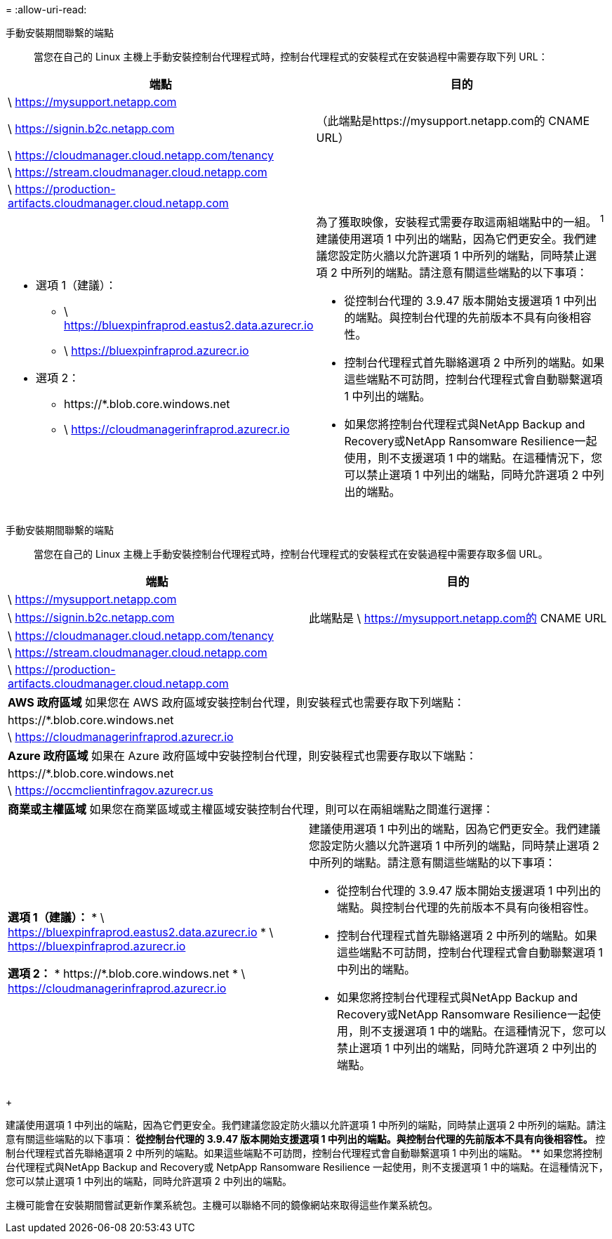 = 
:allow-uri-read: 


手動安裝期間聯繫的端點:: 當您在自己的 Linux 主機上手動安裝控制台代理程式時，控制台代理程式的安裝程式在安裝過程中需要存取下列 URL：


[cols="2*"]
|===
| 端點 | 目的 


| \ https://mysupport.netapp.com |  


| \ https://signin.b2c.netapp.com | （此端點是https://mysupport.netapp.com的 CNAME URL） 


| \ https://cloudmanager.cloud.netapp.com/tenancy |  


| \ https://stream.cloudmanager.cloud.netapp.com |  


| \ https://production-artifacts.cloudmanager.cloud.netapp.com |  


 a| 
* 選項 1（建議）：
+
** \ https://bluexpinfraprod.eastus2.data.azurecr.io
** \ https://bluexpinfraprod.azurecr.io


* 選項 2：
+
** \https://*.blob.core.windows.net
** \ https://cloudmanagerinfraprod.azurecr.io



 a| 
為了獲取映像，安裝程式需要存取這兩組端點中的一組。 ^1^ 建議使用選項 1 中列出的端點，因為它們更安全。我們建議您設定防火牆以允許選項 1 中所列的端點，同時禁止選項 2 中所列的端點。請注意有關這些端點的以下事項：

* 從控制台代理的 3.9.47 版本開始支援選項 1 中列出的端點。與控制台代理的先前版本不具有向後相容性。
* 控制台代理程式首先聯絡選項 2 中所列的端點。如果這些端點不可訪問，控制台代理程式會自動聯繫選項 1 中列出的端點。
* 如果您將控制台代理程式與NetApp Backup and Recovery或NetApp Ransomware Resilience一起使用，則不支援選項 1 中的端點。在這種情況下，您可以禁止選項 1 中列出的端點，同時允許選項 2 中列出的端點。


|===
手動安裝期間聯繫的端點:: 當您在自己的 Linux 主機上手動安裝控制台代理程式時，控制台代理程式的安裝程式在安裝過程中需要存取多個 URL。


[cols="2*"]
|===
| 端點 | 目的 


| \ https://mysupport.netapp.com |  


| \ https://signin.b2c.netapp.com | 此端點是 \ https://mysupport.netapp.com的 CNAME URL 


| \ https://cloudmanager.cloud.netapp.com/tenancy |  


| \ https://stream.cloudmanager.cloud.netapp.com |  


| \ https://production-artifacts.cloudmanager.cloud.netapp.com |  


2+| *AWS 政府區域* 如果您在 AWS 政府區域安裝控制台代理，則安裝程式也需要存取下列端點： 


 a| 
\https://*.blob.core.windows.net
 a| 



 a| 
\ https://cloudmanagerinfraprod.azurecr.io
 a| 



2+| *Azure 政府區域* 如果在 Azure 政府區域中安裝控制台代理，則安裝程式也需要存取以下端點： 


 a| 
\https://*.blob.core.windows.net
 a| 



 a| 
\ https://occmclientinfragov.azurecr.us
 a| 



2+| *商業或主權區域* 如果您在商業區域或主權區域安裝控制台代理，則可以在兩組端點之間進行選擇： 


 a| 
**選項 1（建議）：** * \ https://bluexpinfraprod.eastus2.data.azurecr.io * \ https://bluexpinfraprod.azurecr.io

**選項 2：** * \https://*.blob.core.windows.net * \ https://cloudmanagerinfraprod.azurecr.io
 a| 
建議使用選項 1 中列出的端點，因為它們更安全。我們建議您設定防火牆以允許選項 1 中所列的端點，同時禁止選項 2 中所列的端點。請注意有關這些端點的以下事項：

* 從控制台代理的 3.9.47 版本開始支援選項 1 中列出的端點。與控制台代理的先前版本不具有向後相容性。
* 控制台代理程式首先聯絡選項 2 中所列的端點。如果這些端點不可訪問，控制台代理程式會自動聯繫選項 1 中列出的端點。
* 如果您將控制台代理程式與NetApp Backup and Recovery或NetApp Ransomware Resilience一起使用，則不支援選項 1 中的端點。在這種情況下，您可以禁止選項 1 中列出的端點，同時允許選項 2 中列出的端點。


|===
+

建議使用選項 1 中列出的端點，因為它們更安全。我們建議您設定防火牆以允許選項 1 中所列的端點，同時禁止選項 2 中所列的端點。請注意有關這些端點的以下事項：** 從控制台代理的 3.9.47 版本開始支援選項 1 中列出的端點。與控制台代理的先前版本不具有向後相容性。 ** 控制台代理程式首先聯絡選項 2 中所列的端點。如果這些端點不可訪問，控制台代理程式會自動聯繫選項 1 中列出的端點。 ** 如果您將控制台代理程式與NetApp Backup and Recovery或 NetpApp Ransomware Resilience 一起使用，則不支援選項 1 中的端點。在這種情況下，您可以禁止選項 1 中列出的端點，同時允許選項 2 中列出的端點。

主機可能會在安裝期間嘗試更新作業系統包。主機可以聯絡不同的鏡像網站來取得這些作業系統包。

